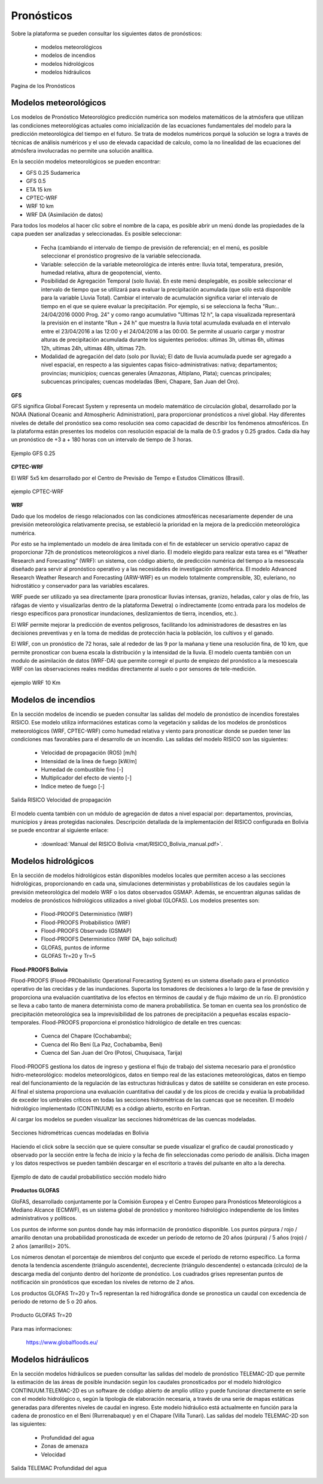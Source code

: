 ================
Pronósticos
================

Sobre la plataforma se pueden consultar los siguientes datos de pronósticos:

  - modelos meteorológicos
  - modelos de incendios
  - modelos hidrológicos
  - modelos hidráulicos


.. figure:: previsioni/GFM_WMST.png
    :height: 400px
    :width: 800px
    :scale: 50 %
    :alt: GFM
    :align: center
    
    Pagina de los Pronósticos


***************************
Modelos meteorológicos
***************************

Los modelos de Pronóstico Meteorológico predicción numérica son modelos matemáticos de la atmósfera que utilizan las condiciones meteorológicas actuales como inicialización de las ecuaciones fundamentales del modelo para la predicción meteorológica del tiempo en el futuro. Se trata de modelos numéricos porqué la solución se logra a través de técnicas de análisis numéricos y el uso de elevada capacidad de calculo, como la no linealidad de las ecuaciones del atmósfera involucradas no permite una solución analítica.

En la sección modelos meteorológicos se pueden encontrar:

- GFS 0.25 Sudamerica
- GFS 0.5
- ETA 15 km
- CPTEC-WRF
- WRF 10 km
- WRF DA (Asimilación de datos)

Para todos los modelos al hacer clic sobre el nombre de la capa, es posible abrir un menú donde las propiedades de la capa pueden ser analizadas y seleccionadas. Es posible seleccionar:

 - Fecha (cambiando el intervalo de tiempo de previsión de referencia); en el menú, es posible seleccionar el pronóstico progresivo de la variable seleccionada. 

 - Variable: selección de la variable meteorológica de interés entre: lluvia total, temperatura, presión, humedad relativa, altura de geopotencial, viento.

 - Posibilidad de Agregación Temporal (solo  lluvia). En este menú desplegable, es posible seleccionar el intervalo de tiempo que se utilizará para evaluar la precipitación acumulada (que sólo está disponible para la variable Lluvia Total). Cambiar el intervalo de acumulación significa variar el intervalo de tiempo en el que se quiere evaluar la precipitación.
   Por ejemplo, si se selecciona la fecha "Run:.. 24/04/2016 0000 Prog. 24" y como rango acumulativo "Ultimas 12 h", la capa visualizada representará la previsión en el instante "Run + 24 h" que muestra la lluvia total acumulada evaluada en el intervalo entre el 23/04/2016 a las 12:00 y el 24/04/2016 a las 00:00.
   Se permite al usuario cargar y mostrar alturas de precipitación acumulada durante los siguientes períodos: ultimas 3h, ultimas 6h, ultimas 12h, ultimas 24h, ultimas 48h, ultimas 72h.

 - Modalidad de agregación del dato (solo por lluvia);
   El dato de lluvia acumulada puede ser agregado a nivel espacial, en respecto a las siguientes capas físico-administrativas: nativa; departamentos; provincias; municipios; cuencas generales (Amazonas, Altiplano, Plata); cuencas principales; subcuencas principales; cuencas modeladas (Beni, Chapare, San Juan del Oro).


**GFS**

GFS significa Global Forecast System y representa un modelo matemático de circulación global, desarrollado por la NOAA (National Oceanic and Atmospheric Administration), para proporcionar pronósticos a nivel global. Hay diferentes niveles de detalle del pronóstico sea como resolución sea como capacidad de describir los fenómenos atmosféricos. En la plataforma están presentes los modelos con resolución espacial de la malla de 0.5 grados y 0.25 grados.
Cada día hay un pronóstico de +3 a + 180 horas con un intervalo de tiempo de 3 horas.


.. figure:: img/img_GFS025_dewBOL.png
    :height: 400px
    :width: 800px
    :scale: 50 %
    :alt: Dewetra Bolivia ejemplo GFS 0.25
    :align: center
    
    Ejemplo GFS 0.25


**CPTEC-WRF**

El WRF 5x5 km desarrollado por el Centro de Previsão de Tempo e Estudos Climáticos (Brasil). 


.. figure:: img/img_CPTECWRF_dewBOL.png
    :height: 400px
    :width: 800px
    :scale: 50 %
    :alt: Dewetra Bolivia ejemplo CPTEC-WRF
    :align: center
    
    ejemplo CPTEC-WRF


**WRF**

Dado que los modelos de riesgo relacionados con las condiciones atmosféricas necesariamente depender de una previsión meteorológica relativamente precisa, se estableció la prioridad en la mejora de la predicción meteorológica numérica. 

Por esto se ha implementado un modelo de área limitada con el fin de establecer un servicio operativo capaz de proporcionar 72h de pronósticos meteorológicos a nivel diario. El modelo elegido para realizar esta tarea es el “Weather Research and Forecasting” (WRF): un sistema, con código abierto, de predicción numérica del tiempo a la mesoescala diseñado para servir al pronóstico operativo y a las necesidades de investigación atmosférica. El modelo Advanced Research Weather Research and Forecasting (ARW-WRF) es un modelo totalmente comprensible, 3D, euleriano, no hidrostático y conservador para las variables escalares.

WRF puede ser utilizado ya sea directamente (para pronosticar lluvias intensas, granizo, heladas, calor y olas de frío, las ráfagas de viento y visualizarlas dentro de la plataforma Dewetra) o indirectamente (como entrada para los modelos de riesgo específicos para pronosticar inundaciones, deslizamientos de tierra, incendios, etc.).

El WRF permite mejorar la predicción de eventos peligrosos, facilitando los administradores de desastres en las decisiones preventivas y en la toma de medidas de protección hacia la población, los cultivos y el ganado.

El WRF, con un pronóstico de 72 horas, sale al rededor de las 9 por la mañana y tiene una resolución fina, de 10 km, que permite pronosticar con buena escala la distribución y la intensidad de la lluvia.
El modelo cuenta también con un modulo de asimilación de datos (WRF-DA) que permite corregir el punto de empiezo del pronóstico a la mesoescala WRF con las observaciones reales medidas directamente al suelo o por sensores de tele-medición.


.. figure:: img/img_WRF10_dewBOL.png
    :height: 400px
    :width: 800px
    :scale: 50 %
    :alt: Dewetra Bolivia ejemplo WRF 10 Km
    :align: center
    
    ejemplo WRF 10 Km


***************************
Modelos de incendios
***************************

En la sección modelos de incendio se pueden consultar las salidas del modelo de pronóstico de incendios forestales RISICO. Ese modelo utiliza informaciónes estaticas como la vegetación y salidas de los modelos de pronósticos meteorológicos (WRF, CPTEC-WRF) como humedad relativa y viento para pronosticar donde se pueden tener las condiciones mas favorables para el desarrollo de un incendio.
Las salidas del modelo RISICO son las siguientes:

 - Velocidad de propagación (ROS) [m/h]
 - Intensidad de la linea de fuego [kW/m]
 - Humedad de combustible fino [-]
 - Multiplicador del efecto de viento [-]
 - Indice meteo de fuego [-]


.. figure:: img/img_RISICO_dewBOL.png
    :height: 400px
    :width: 800px
    :scale: 50 %
    :alt: Velocidad de propagación RISICO
    :align: center
    
    Salida RISICO Velocidad de propagación

El modelo cuenta también con un módulo de agregación de datos a nivel espacial por: departamentos, provincias, municipios y áreas protegidas nacionales. Descripción detallada de la implementación del RISICO configurada en Bolivia se puede encontrar al siguiente enlace:

  - :download:`Manual del RISICO Bolivia <mat/RISICO_Bolivia_manual.pdf>`.

***************************
Modelos hidrológicos
***************************

En la sección de modelos hidrológicos están disponibles modelos locales que permiten acceso a las secciones hidrológicas, proporcionando en cada una, simulaciones deterministas y probabilísticas de los caudales según la previsión meteorológica del modelo WRF o los datos observados GSMAP. Además, se encuentran algunas salidas de modelos de pronósticos hidrológicos utilizados a nivel global (GLOFAS). Los modelos presentes son:

 - Flood-PROOFS Deterministico (WRF)
 - Flood-PROOFS Probabilistico (WRF)
 - Flood-PROOFS Observado (GSMAP)
 - Flood-PROOFS Deterministico (WRF DA, bajo solicitud)
 - GLOFAS, puntos de informe 
 - GLOFAS Tr=20 y Tr=5

**Flood-PROOFS Bolivia**

Flood-PROOFS (Flood-PRObabilistic Operational Forecasting System) es un sistema diseñado para el pronóstico operativo de las crecidas y de las inundaciones. Suporta los tomadores de decisiones a lo largo de la fase de previsión y proporciona una evaluación cuantitativa de los efectos en términos de caudal y de flujo máximo de un río.
El pronóstico se lleva a cabo tanto de manera determinista como de manera probabilística. Se toman en cuenta sea los pronóstico de precipitación meteorológica sea la imprevisibilidad de los patrones de precipitación a pequeñas escalas espacio-temporales.
Flood-PROOFS proporciona el pronóstico hidrológico de detalle en tres cuencas:

  - Cuenca del Chapare (Cochabamba);
  - Cuenca del Rio Beni (La Paz, Cochabamba, Beni)
  - Cuenca del San Juan del Oro (Potosí, Chuquisaca, Tarija)

Flood-PROOFS gestiona los datos de ingreso y gestiona el flujo de trabajo del sistema necesario para el pronóstico hidro-meteorológico: modelos meteorológicos, datos en tiempo real de las estaciones meteorológicas, datos en tiempo real del funcionamiento de la regulación de las estructuras hidráulicas y datos de satélite se consideran en este proceso. Al final el sistema proporciona una evaluación cuantitativa del caudal y de los picos de crecida y evalúa la probabilidad de exceder los umbrales críticos en todas las secciones hidrométricas de las cuencas que se necesiten. El modelo hidrológico implementado (CONTINUUM) es a código abierto, escrito en Fortran.

Al cargar los modelos se pueden visualizar las secciones hidrométricas de las cuencas modeladas.

.. figure:: img/img_secciones_dewBOL.png
    :height: 400px
    :width: 800px
    :scale: 50 %
    :alt: Dewetra Bolivia secciones cuencas modeladas
    :align: center
    
    Secciones hidrométricas cuencas modeladas en Bolivia

Haciendo el click sobre la sección que se quiere consultar se puede visualizar el grafico de caudal pronosticado y observado por la sección entre la fecha de inicio y la fecha de fin seleccionadas como periodo de análisis. 
Dicha imagen y los datos respectivos se pueden también descargar en el escritorio a través del pulsante en alto a la derecha.

.. figure:: img/img_serie_caudal_dewBOL.png
    :height: 400px
    :width: 800px
    :scale: 50 %
    :alt: Dewetra Bolivia Datos de caudal secciones modelos hidrológicos
    :align: center
    
    Ejemplo de dato de caudal probabilistico sección modelo hidro

 
**Productos GLOFAS**

GloFAS, desarrollado conjuntamente por la Comisión Europea y el Centro Europeo para Pronósticos Meteorológicos a Mediano Alcance (ECMWF), es un sistema global de pronóstico y monitoreo hidrológico independiente de los límites administrativos y políticos.

Los puntos de informe son puntos donde hay más información de pronóstico disponible. Los puntos púrpura / rojo / amarillo denotan una probabilidad pronosticada de exceder un período de retorno de 20 años (púrpura) / 5 años (rojo) / 2 años (amarillo)> 20%. 

Los números denotan el porcentaje de miembros del conjunto que excede el período de retorno específico. La forma denota la tendencia ascendente (triángulo ascendente), decreciente (triángulo descendente) o estancada (círculo) de la descarga media del conjunto dentro del horizonte de pronóstico. Los cuadrados grises representan puntos de notificación sin pronósticos que excedan los niveles de retorno de 2 años.

Los productos GLOFAS Tr=20 y Tr=5 representan la red hidrográfica donde se pronostica un caudal con excedencia de periodo de retorno de 5 o 20 años.


.. figure:: img/img_GLOFASred_dewBOL.png
    :height: 400px
    :width: 800px
    :scale: 50 %
    :alt: Producto GLOFAS Tr=20 
    :align: center
    
    Producto GLOFAS Tr=20


Para mas informaciones:

 `https://www.globalfloods.eu/ <https://www.globalfloods.eu/>`_


***************************
Modelos hidráulicos
***************************

En la sección modelos hidráulicos se pueden consultar las salidas del modelo de pronóstico   TELEMAC-2D que permite la estimación de las áreas de posible inundación según los caudales pronosticados por el modelo hidrológico CONTINUUM.TELEMAC-2D es un software de código abierto de amplio utilizo y puede funcionar directamente en serie con el modelo hidrológico o, según la tipología de elaboración necesaria, a través de una serie de mapas estáticas generadas para diferentes niveles de caudal en ingreso.
Este modelo hidráulico está actualmente en función para la cadena de pronostico en el Beni   (Rurrenabaque) y en el Chapare (Villa Tunari).
Las salidas del modelo TELEMAC-2D son las siguientes:

 - Profundidad del agua
 - Zonas de amenaza
 - Velocidad

.. figure:: img/img_TELEMAC_dewBOL.png
    :height: 400px
    :width: 800px
    :scale: 50 %
    :alt: Profundidad del agua TELEMAC
    :align: center
    
    Salida TELEMAC Profundidad del agua
